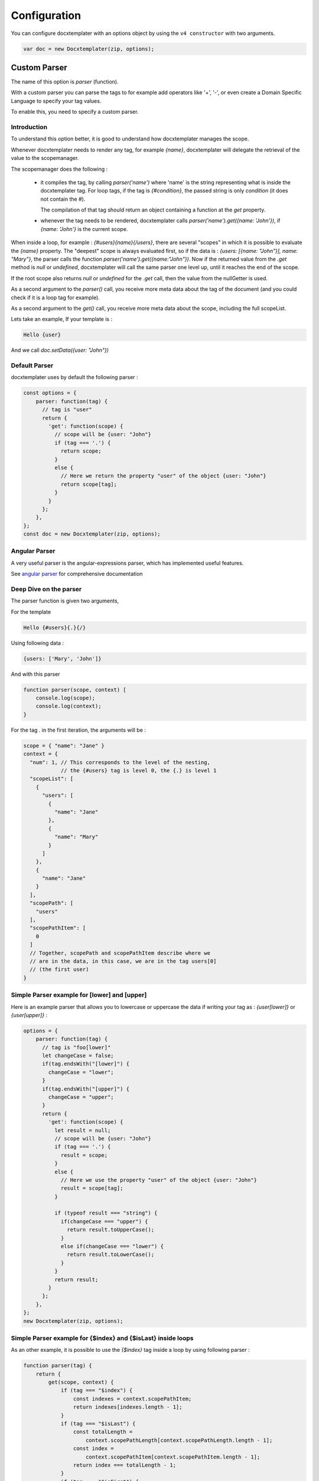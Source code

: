 .. index::
   single: Configuration

..  _configuration:

Configuration
=============

You can configure docxtemplater with an options object by using the ``v4 constructor`` with two arguments.

.. code-block:: javascript

    var doc = new Docxtemplater(zip, options);

Custom Parser
--------------

The name of this option is `parser` (function).

With a custom parser you can parse the tags to for example add operators
like '+', '-', or even create a Domain Specific Language to specify your tag values.

To enable this, you need to specify a custom parser.

Introduction
~~~~~~~~~~~~

To understand this option better, it is good to understand how docxtemplater manages the scope.

Whenever docxtemplater needs to render any tag, for example `{name}`, docxtemplater will delegate the retrieval of the value to the scopemanager.

The scopemanager does the following :

 * it compiles the tag, by calling `parser('name')`  where 'name' is the string representing what is inside the docxtemplater tag. For loop tags, if the tag is `{#condition}`,  the passed string is only `condition` (it does not contain the #).

   The compilation of that tag should return an object containing a function at the `get` property.

 * whenever the tag needs to be rendered, docxtemplater calls `parser('name').get({name: 'John'})`, if `{name: 'John'}` is the current scope.

When inside a loop, for example : `{#users}{name}{/users}`, there are several "scopes" in which it is possible to evaluate the `{name}` property. The "deepest" scope is always evaluated first, so if the data is : `{users: [{name: "John"}], name: "Mary"}`, the parser calls the function `parser('name').get({name:"John"})`. Now if the returned value from the `.get` method is `null` or `undefined`, docxtemplater will call the same parser one level up, until it reaches the end of the scope.

If the root scope also returns `null` or `undefined` for the `.get` call, then the value from the nullGetter is used.

As a second argument to the `parser()` call, you receive more meta data about the tag of the document (and you could check if it is a loop tag for example).

As a second argument to the `get()` call, you receive more meta data about the scope, including the full scopeList.

Lets take an example, If your template is :

.. code-block:: text

    Hello {user}

And we call `doc.setData({user: "John"})`

Default Parser
~~~~~~~~~~~~~~

docxtemplater uses by default the following parser :

.. code-block:: javascript

    const options = {
        parser: function(tag) {
          // tag is "user"
          return {
            'get': function(scope) {
              // scope will be {user: "John"}
              if (tag === '.') {
                return scope;
              }
              else {
                // Here we return the property "user" of the object {user: "John"}
                return scope[tag];
              }
            }
          };
        },
    };
    const doc = new Docxtemplater(zip, options);

Angular Parser
~~~~~~~~~~~~~~

A very useful parser is the angular-expressions parser, which has implemented useful features.

See `angular parser`_ for comprehensive documentation

.. _`angular parser`: angular_parse.html

Deep Dive on the parser
~~~~~~~~~~~~~~~~~~~~~~~

The parser function is given two arguments,

For the template

.. code-block:: text

    Hello {#users}{.}{/}

Using following data :

.. code-block:: javascript

    {users: ['Mary', 'John']}

And with this parser

.. code-block:: javascript

    function parser(scope, context) [
        console.log(scope);
        console.log(context);
    }


For the tag `.` in the first iteration, the arguments will be :

.. code-block:: javascript

    scope = { "name": "Jane" }
    context = {
      "num": 1, // This corresponds to the level of the nesting,
                // the {#users} tag is level 0, the {.} is level 1
      "scopeList": [
        {
          "users": [
            {
              "name": "Jane"
            },
            {
              "name": "Mary"
            }
          ]
        },
        {
          "name": "Jane"
        }
      ],
      "scopePath": [
        "users"
      ],
      "scopePathItem": [
        0
      ]
      // Together, scopePath and scopePathItem describe where we
      // are in the data, in this case, we are in the tag users[0]
      // (the first user)
    }


Simple Parser example for [lower] and [upper]
~~~~~~~~~~~~~~~~~~~~~~~~~~~~~~~~~~~~~~~~~~~~~

Here is an example parser that allows you to lowercase or uppercase the data if writing your tag as : `{user[lower]}` or `{user[upper]}` :

.. code-block:: javascript

    options = {
        parser: function(tag) {
          // tag is "foo[lower]"
          let changeCase = false;
          if(tag.endsWith("[lower]") {
            changeCase = "lower";
          }
          if(tag.endsWith("[upper]") {
            changeCase = "upper";
          }
          return {
            'get': function(scope) {
              let result = null;
              // scope will be {user: "John"}
              if (tag === '.') {
                result = scope;
              }
              else {
                // Here we use the property "user" of the object {user: "John"}
                result = scope[tag];
              }

              if (typeof result === "string") {
                if(changeCase === "upper") {
                  return result.toUpperCase();
                }
                else if(changeCase === "lower") {
                  return result.toLowerCase();
                }
              }
              return result;
            }
          };
        },
    };
    new Docxtemplater(zip, options);

Simple Parser example for {$index} and {$isLast} inside loops
~~~~~~~~~~~~~~~~~~~~~~~~~~~~~~~~~~~~~~~~~~~~~~~~~~~~~~~~~~~~~

As an other example, it is possible to use the `{$index}` tag inside a loop by using following parser :

.. code-block:: javascript

    function parser(tag) {
        return {
            get(scope, context) {
                if (tag === "$index") {
                    const indexes = context.scopePathItem;
                    return indexes[indexes.length - 1];
                }
                if (tag === "$isLast") {
                    const totalLength =
                        context.scopePathLength[context.scopePathLength.length - 1];
                    const index =
                        context.scopePathItem[context.scopePathItem.length - 1];
                    return index === totalLength - 1;
                }
                if (tag === "$isFirst") {
                    const index =
                        context.scopePathItem[context.scopePathItem.length - 1];
                    return index === 0;
                }
                return scope[tag];
            },
        };
    }

Parser example to avoid using the parent scope if a value is null on the main scope
~~~~~~~~~~~~~~~~~~~~~~~~~~~~~~~~~~~~~~~~~~~~~~~~~~~~~~~~~~~~~~~~~~~~~~~~~~~~~~~~~~~


When using following template:

.. code-block:: text

    {#products}
        {name}, {price} €
    {/products}

With following data :

.. code-block:: javascript

    doc.setData({
        name: 'Santa Katerina',
        products: [
          {
            price: '$3.99'
          }
        ]
    });

The {name} tag will use the "root scope", since it is not present in the products array.

If you explicitly don't want this behavior because you want the nullGetter to handle the tag in this case, you could use the following parser :

.. code-block:: javascript

    parser(tag) {
        return {
            get(scope, context) {
                if (context.num < context.scopePath.length) {
                    return null;
                }
                // You can customize your parser here instead of scope[tag] of course
                return scope[tag];
            },
        };
    },

The context.num value contains the scope level for this particular evaluation.

When evaluating the {name} tag in the example above, there are two evaluations:

.. code-block:: javascript

    // For the first evaluation, when evaluating in the {#users} scope
    context.num = 1;
    context.scopePath = ["users"];
    // This evaluation returns null because the
    // first product doesn't have a name property

    // For the second evaluation, when evaluating in the root scope
    context.num = 0;
    context.scopePath = ["users"];
    // This evaluation returns null because of the extra added condition

Note that you could even make this behavior dependent on a given prefix, for
example, if you want to by default, use the mechanism of scope traversal, but
for some tags, allow only to evaluate on the deepest scope, you could add the
following condition :

.. code-block:: javascript

    parser(tag) {
        return {
            get(scope, context) {
                const onlyDeepestScope = tag[0] === '!';
                if (onlyDeepestScope) {
                    if (context.num < context.scopePath.length) {
                        return null;
                    }
                    else {
                        // Replace "!name" by "name"
                        tag = tag.substr(1);
                    }
                }
                // You can customize the rest of your parser here instead of
                // scope[tag], by using the angular-parser for example.
                return scope[tag];
            },
        };
    },

Custom delimiters
-----------------

You can set up your custom delimiters:

.. code-block:: javascript

    new Docxtemplater(zip, {delimiters:{start:'[[',end:']]'}});


paragraphLoop
-------------

The paragraphLoop option has been added in version 3.2.0.

It is recommended to turn that option on, since it makes the rendering a little bit easier to reason about. Since it breaks backwards-compatibility, it is turned off by default.

.. code-block:: javascript

    new Docxtemplater(zip, {paragraphLoop:true});

It allows to loop around paragraphs without having additional spacing.

When you write the following template

.. code-block:: text

    The users list is :
    {#users}
    {name}
    {/users}
    End of users list

Most users of the library would expect to have no spaces between the different
names.

The output without the option is as follows :

.. code-block:: text

    The users list is :

    John

    Jane

    Mary

    End of users list


With the paragraphLoop option turned on, the output becomes :


.. code-block:: text

    The users list is :
    John
    Jane
    Mary
    End of users list

The rule is quite simple :

If the opening loop ({#users}) and the closing loop ({/users}) are both on
separate paragraphs (and there is no other content on those paragraphs), treat
the loop as a paragraph loop (eg create one new paragraph for each loop) where
you remove the first and last paragraphs (the ones containing the loop open and
loop close tags).

nullGetter
----------

You can customize the value that is shown whenever the parser (documented
above) returns 'null' or undefined. By default the nullGetter is the following
function

.. code-block:: javascript

    nullGetter(part, scopeManager) {
        if (!part.module) {
            return "undefined";
        }
        if (part.module === "rawxml") {
            return "";
        }
        return "";
    },

This means that the default value for simple tags is to show "undefined".
The default for rawTags ({@rawTag}) is to drop the paragraph completely (you could enter any xml here).

The scopeManager variable contains some meta information about the tag, for example, if the template is : {#users}{name}{/users} and the tag `{name}` is undefined, `scopeManager.scopePath === ["users", "name"]`

linebreaks
----------

You can enable linebreaks, if your data contains newlines, those will be shown as linebreaks in the document

.. code-block:: javascript

    const doc = new Docxtemplater(zip, {linebreaks:true});
    doc.setData({text: "My text,\nmultiline"});
    doc.render();

